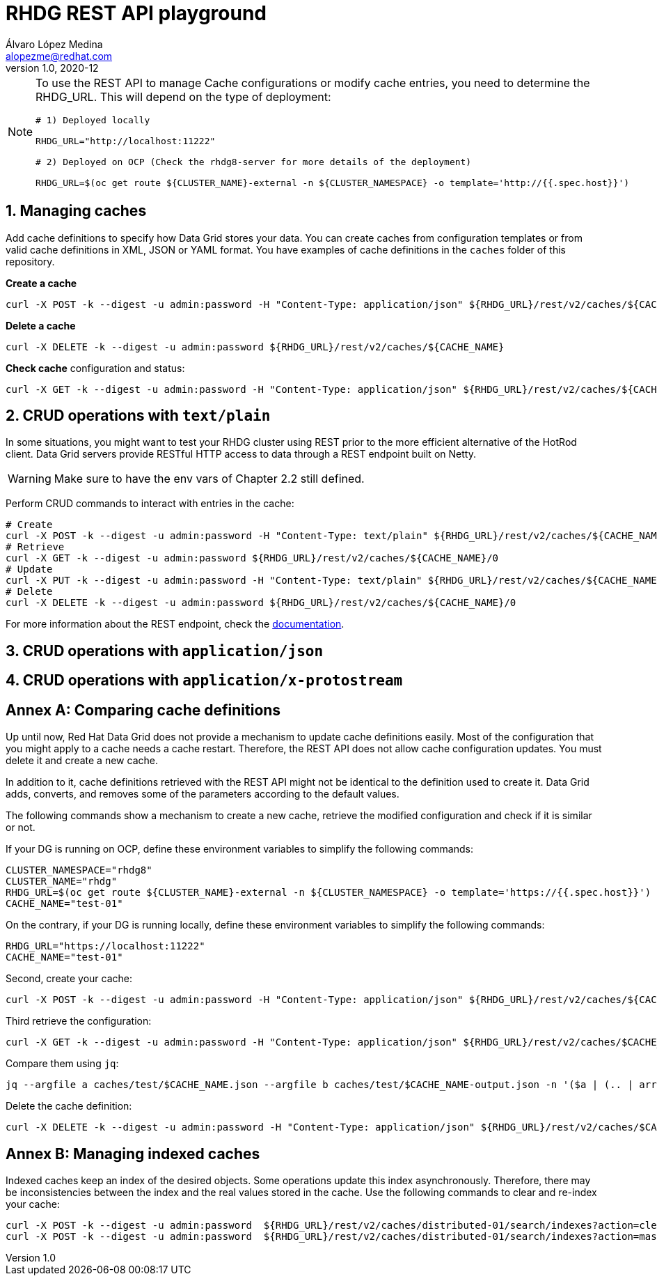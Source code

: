= RHDG REST API playground
Álvaro López Medina <alopezme@redhat.com>
v1.0, 2020-12
// Metadata
:description: This repository contains a simple Java example that interacts with Data Grid
:keywords: infinispan, datagrid, openshift, red hat, java
// Create TOC wherever needed
:toc: macro
:sectanchors:
:sectnumlevels: 2
:sectnums: 
:source-highlighter: pygments
:imagesdir: images
// Start: Enable admonition icons
ifdef::env-github[]
:tip-caption: :bulb:
:note-caption: :information_source:
:important-caption: :heavy_exclamation_mark:
:caution-caption: :fire:
:warning-caption: :warning:
// Icons for GitHub
:yes: :heavy_check_mark:
:no: :x:
endif::[]
ifndef::env-github[]
:icons: font
// Icons not for GitHub
:yes: icon:check[]
:no: icon:times[]
endif::[]
// End: Enable admonition icons


[NOTE]
====

To use the REST API to manage Cache configurations or modify cache entries, you need to determine the RHDG_URL. This will depend on the type of deployment:

[source, bash]
----
# 1) Deployed locally

RHDG_URL="http://localhost:11222"

# 2) Deployed on OCP (Check the rhdg8-server for more details of the deployment)

RHDG_URL=$(oc get route ${CLUSTER_NAME}-external -n ${CLUSTER_NAMESPACE} -o template='http://{{.spec.host}}')
----

====


== Managing caches

Add cache definitions to specify how Data Grid stores your data. You can create caches from configuration templates or from valid cache definitions in XML, JSON or YAML format. You have examples of cache definitions in the `caches` folder of this repository.


.*Create a cache*
[source, bash]
----
curl -X POST -k --digest -u admin:password -H "Content-Type: application/json" ${RHDG_URL}/rest/v2/caches/${CACHE_NAME} --data-binary "@caches/$CACHE_NAME.json"
----


.*Delete a cache*
[source, bash]
----
curl -X DELETE -k --digest -u admin:password ${RHDG_URL}/rest/v2/caches/${CACHE_NAME} 
----


.*Check cache* configuration and status:
[source,bash]
----
curl -X GET -k --digest -u admin:password -H "Content-Type: application/json" ${RHDG_URL}/rest/v2/caches/${CACHE_NAME} 
----





== CRUD operations with `text/plain`



In some situations, you might want to test your RHDG cluster using REST prior to the more efficient alternative of the HotRod client. Data Grid servers provide RESTful HTTP access to data through a REST endpoint built on Netty.


WARNING: Make sure to have the env vars of Chapter 2.2 still defined.

Perform CRUD commands to interact with entries in the cache:
[source,bash]
----
# Create
curl -X POST -k --digest -u admin:password -H "Content-Type: text/plain" ${RHDG_URL}/rest/v2/caches/${CACHE_NAME}/0 --data "Hello World"
# Retrieve
curl -X GET -k --digest -u admin:password ${RHDG_URL}/rest/v2/caches/${CACHE_NAME}/0
# Update 
curl -X PUT -k --digest -u admin:password -H "Content-Type: text/plain" ${RHDG_URL}/rest/v2/caches/${CACHE_NAME}/0 --data "Hola mundo"
# Delete
curl -X DELETE -k --digest -u admin:password ${RHDG_URL}/rest/v2/caches/${CACHE_NAME}/0
----


For more information about the REST endpoint, check the https://access.redhat.com/documentation/en-us/red_hat_data_grid/8.4/html/data_grid_rest_api/index[documentation].




== CRUD operations with `application/json`



== CRUD operations with `application/x-protostream`




:sectnums!:



== Annex A: Comparing cache definitions

Up until now, Red Hat Data Grid does not provide a mechanism to update cache definitions easily. Most of the configuration that you might apply to a cache needs a cache restart. Therefore, the REST API does not allow cache configuration updates. You must delete it and create a new cache.

In addition to it, cache definitions retrieved with the REST API might not be identical to the definition used to create it. Data Grid adds, converts, and removes some of the parameters according to the default values.

The following commands show a mechanism to create a new cache, retrieve the modified configuration and check if it is similar or not.


If your DG is running on OCP, define these environment variables to simplify the following commands:
[source, bash]
----
CLUSTER_NAMESPACE="rhdg8"
CLUSTER_NAME="rhdg"
RHDG_URL=$(oc get route ${CLUSTER_NAME}-external -n ${CLUSTER_NAMESPACE} -o template='https://{{.spec.host}}')
CACHE_NAME="test-01"
----

On the contrary, if your DG is running locally, define these environment variables to simplify the following commands:
[source, bash]
----
RHDG_URL="https://localhost:11222"
CACHE_NAME="test-01"
----

Second, create your cache:
[source, bash]
----
curl -X POST -k --digest -u admin:password -H "Content-Type: application/json" ${RHDG_URL}/rest/v2/caches/${CACHE_NAME} --data-binary "@caches/test/$CACHE_NAME.json"
----

Third retrieve the configuration:
[source, bash]
----
curl -X GET -k --digest -u admin:password -H "Content-Type: application/json" ${RHDG_URL}/rest/v2/caches/$CACHE_NAME?action=config | jq > caches/test/$CACHE_NAME-output.json
----

Compare them using `jq`:
[source, bash]
----
jq --argfile a caches/test/$CACHE_NAME.json --argfile b caches/test/$CACHE_NAME-output.json -n '($a | (.. | arrays) |= sort) as $a | ($b | (.. | arrays) |= sort) as $b | $a == $b'
----

Delete the cache definition:
[source, bash]
----
curl -X DELETE -k --digest -u admin:password -H "Content-Type: application/json" ${RHDG_URL}/rest/v2/caches/$CACHE_NAME
----









== Annex B: Managing indexed caches

Indexed caches keep an index of the desired objects. Some operations update this index asynchronously. Therefore, there may be inconsistencies between the index and the real values stored in the cache. Use the following commands to clear and re-index your cache:

[source, bash]
----
curl -X POST -k --digest -u admin:password  ${RHDG_URL}/rest/v2/caches/distributed-01/search/indexes?action=clear
curl -X POST -k --digest -u admin:password  ${RHDG_URL}/rest/v2/caches/distributed-01/search/indexes?action=mass-index&mode=sync
----
